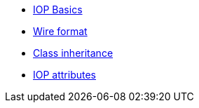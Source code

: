 * xref:base.adoc[IOP Basics]
* xref:wire-format.adoc[Wire format]
* xref:inheritance.adoc[Class inheritance]
* xref:iop-attributes.adoc[IOP attributes]
